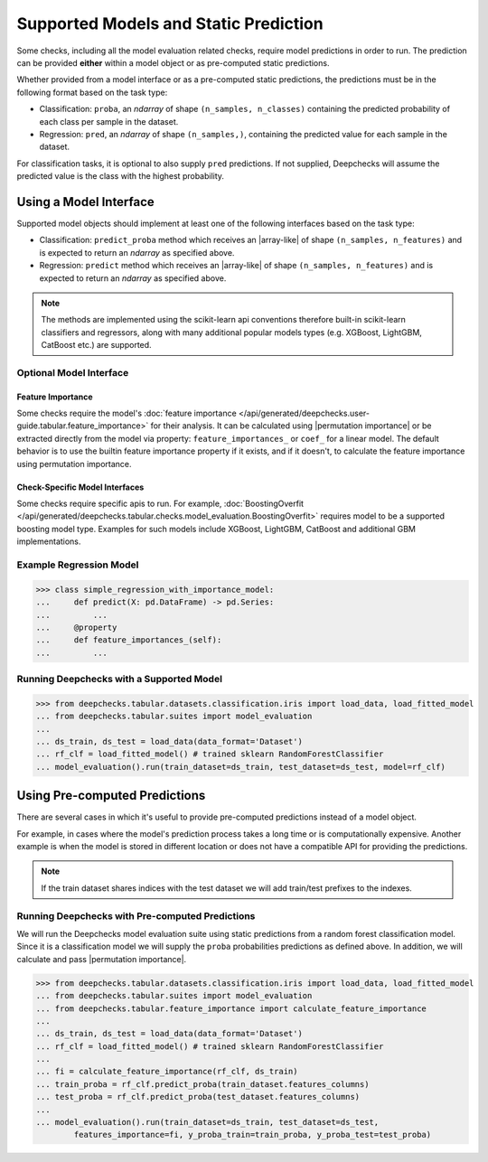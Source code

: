 .. _supported_models:

**************************************
Supported Models and Static Prediction
**************************************

Some checks, including all the model evaluation related checks, require model predictions in order to run.
The prediction can be provided **either** within a model object or as pre-computed static predictions.

Whether provided from a model interface or as a pre-computed static predictions,
the predictions must be in the following format based on the task type:

* Classification: ``proba``, an `ndarray` of shape ``(n_samples, n_classes)`` containing the predicted
  probability of each class per sample in the dataset.
* Regression: ``pred``, an `ndarray` of shape ``(n_samples,)``, containing the predicted value
  for each sample in the dataset.

For classification tasks, it is optional to also supply ``pred`` predictions. If not supplied, Deepchecks will
assume the predicted value is the class with the highest probability.

Using a Model Interface
***********************

Supported model objects should implement at least one of the following interfaces based on the task type:

* Classification: ``predict_proba`` method which receives an |array-like|  of shape ``(n_samples, n_features)``
  and is expected to return an `ndarray` as specified above.
* Regression: ``predict`` method which receives an |array-like|  of shape ``(n_samples, n_features)``
  and is expected to return an `ndarray` as specified above.

.. Note::
    The methods are implemented using the scikit-learn api conventions therefore built-in scikit-learn
    classifiers and regressors,
    along with many additional popular models types (e.g. XGBoost, LightGBM, CatBoost etc.) are supported.

Optional Model Interface
========================

Feature Importance
-------------------

Some checks require the model's
:doc:`feature importance </api/generated/deepchecks.user-guide.tabular.feature_importance>`
for their analysis. It can be calculated
using |permutation importance| or be extracted directly from the model via property:
``feature_importances_`` or ``coef_`` for a linear model. The default behavior is to use the builtin feature
importance property if it exists, and if it doesn't, to calculate the feature importance using permutation importance.

Check-Specific Model Interfaces
--------------------------------

Some checks require specific apis to run. For example, :doc:`BoostingOverfit </api/generated/deepchecks.tabular.checks.model_evaluation.BoostingOverfit>`
requires model to be a supported boosting model type. Examples for such models include XGBoost, LightGBM, CatBoost and additional GBM implementations.

Example Regression Model
========================

>>> class simple_regression_with_importance_model:
...     def predict(X: pd.DataFrame) -> pd.Series:
...         ...
...     @property
...     def feature_importances_(self):
...         ...

Running Deepchecks with a Supported Model
=========================================

>>> from deepchecks.tabular.datasets.classification.iris import load_data, load_fitted_model
... from deepchecks.tabular.suites import model_evaluation
...
... ds_train, ds_test = load_data(data_format='Dataset')
... rf_clf = load_fitted_model() # trained sklearn RandomForestClassifier
... model_evaluation().run(train_dataset=ds_train, test_dataset=ds_test, model=rf_clf)

Using Pre-computed Predictions
******************************

There are several cases in which it's useful to provide pre-computed predictions instead of a model object.

For example, in cases where the model's prediction process takes a long time or is computationally expensive.
Another example is when the model is stored in different location or does not have a compatible API for providing
the predictions.

.. Note::
    If the train dataset shares indices with the test dataset we will add train/test prefixes to the indexes.


Running Deepchecks with Pre-computed Predictions
================================================

We will run the Deepchecks model evaluation suite using static predictions from a random forest classification model.
Since it is a classification model we will supply the ``proba``  probabilities predictions as defined above.
In addition, we will calculate and pass |permutation importance|.

>>> from deepchecks.tabular.datasets.classification.iris import load_data, load_fitted_model
... from deepchecks.tabular.suites import model_evaluation
... from deepchecks.tabular.feature_importance import calculate_feature_importance
...
... ds_train, ds_test = load_data(data_format='Dataset')
... rf_clf = load_fitted_model() # trained sklearn RandomForestClassifier
...
... fi = calculate_feature_importance(rf_clf, ds_train)
... train_proba = rf_clf.predict_proba(train_dataset.features_columns)
... test_proba = rf_clf.predict_proba(test_dataset.features_columns)
...
... model_evaluation().run(train_dataset=ds_train, test_dataset=ds_test,
        features_importance=fi, y_proba_train=train_proba, y_proba_test=test_proba)


..
    external links to open in new window

.. |array-like| raw:: html

    <a href="https://scikit-learn.org/stable/glossary.html#term-array-like" target="_blank">array-like</a>

.. |permutation importance| raw:: html

    <a href="https://scikit-learn.org/stable/modules/permutation_importance.html" target="_blank">sklearn permutation_importance</a>
